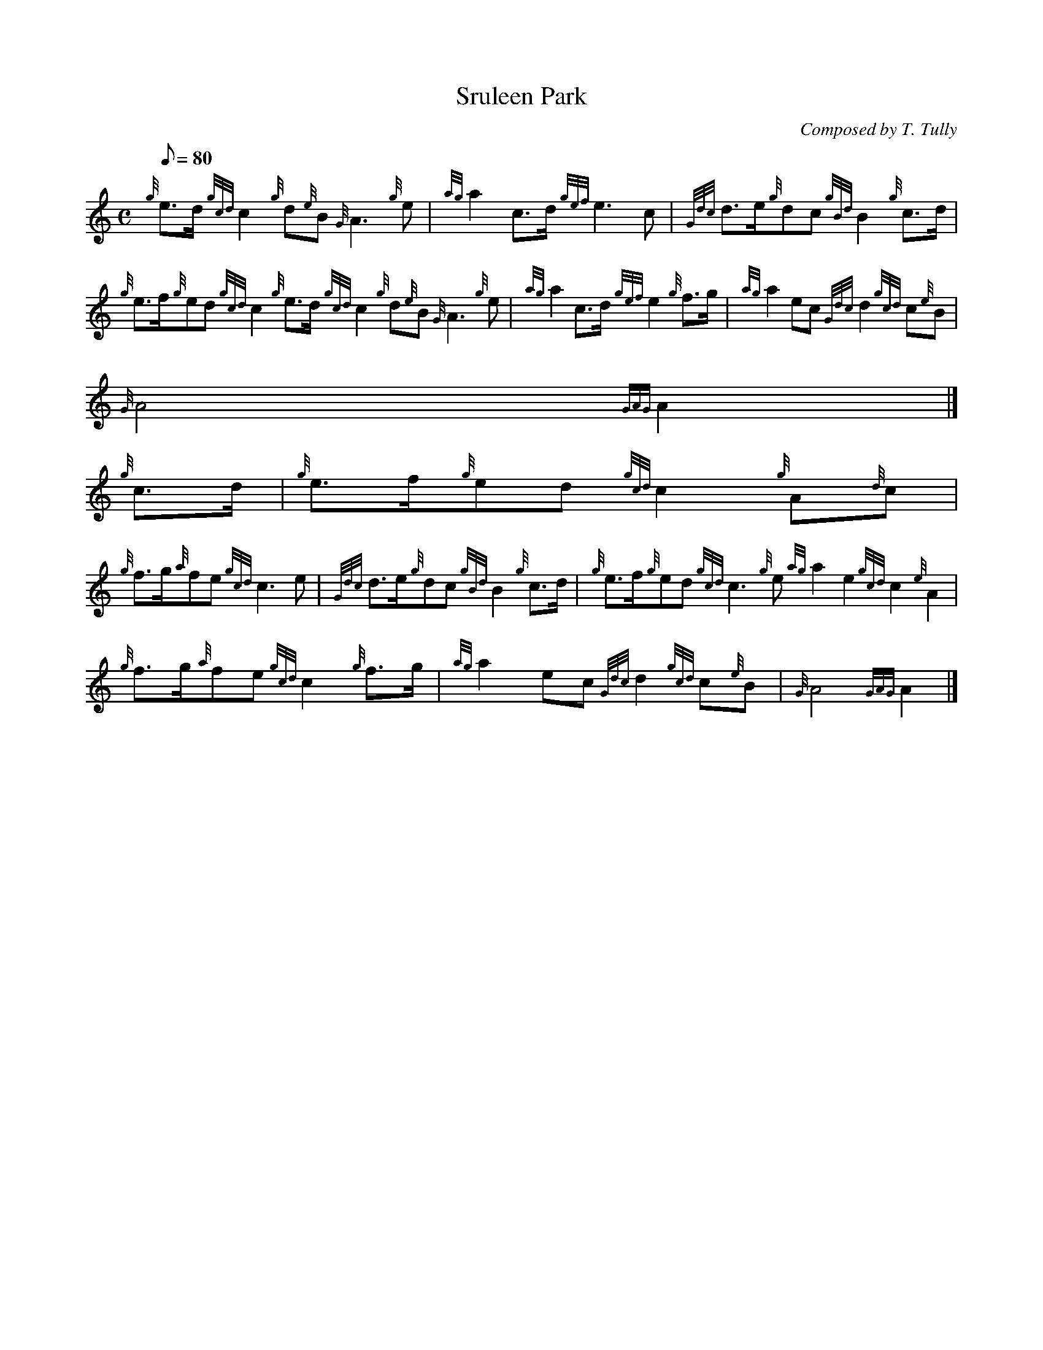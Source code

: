X:1
T:Sruleen Park
M:C
L:1/8
Q:80
C:Composed by T. Tully
S:March
K:HP
{g}e3/2d/2{gcd}c2{g}d{e}B{G}A3{g}e | \
{ag}a2c3/2d/2{gef}e3c | \
{Gdc}d3/2e/2{g}dc{gBd}B2{g}c3/2d/2 |
{g}e3/2f/2{g}ed{gcd}c2{g}e3/2d/2{gcd}c2{g}d{e}B{G}A3{g}e | \
{ag}a2c3/2d/2{gef}e2{g}f3/2g/2 | \
{ag}a2ec{Gdc}d2{gcd}c{e}B |
{G}A4{GAG}A2|]
{g}c3/2d/2 | \
{g}e3/2f/2{g}ed{gcd}c2{g}A{d}c |
{g}f3/2g/2{a}fe{gcd}c3e | \
{Gdc}d3/2e/2{g}dc{gBd}B2{g}c3/2d/2 | \
{g}e3/2f/2{g}ed{gcd}c3{g}e{ag}a2e2{gcd}c2{e}A2 |
{g}f3/2g/2{a}fe{gcd}c2{g}f3/2g/2 | \
{ag}a2ec{Gdc}d2{gcd}c{e}B | \
{G}A4{GAG}A2|]
